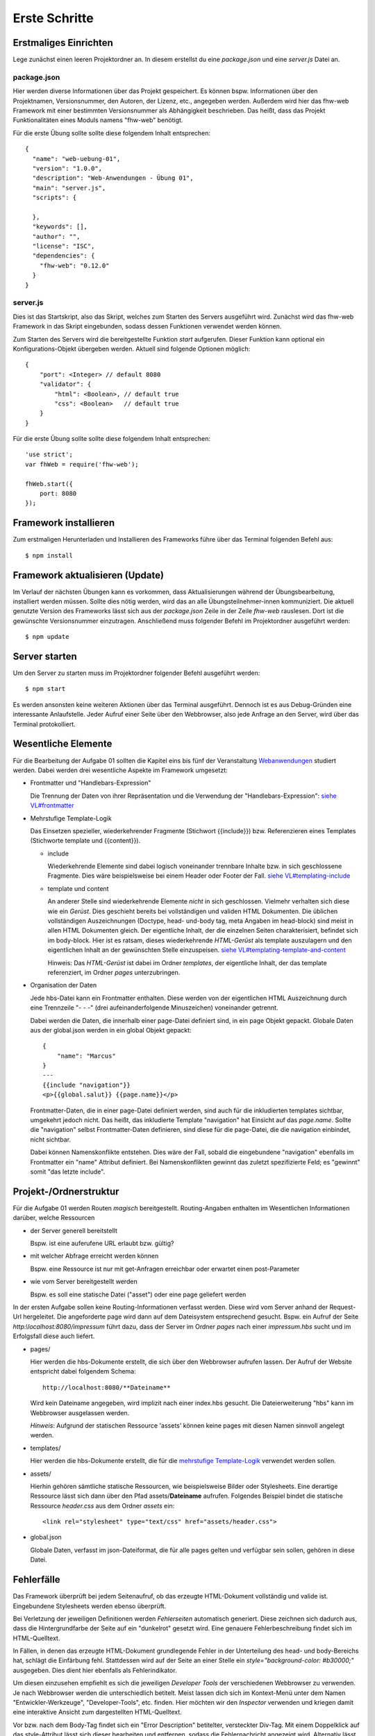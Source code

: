 Erste Schritte
==============

Erstmaliges Einrichten
^^^^^^^^^^^^^^^^^^^^^^

Lege zunächst einen leeren Projektordner an.
In diesem erstellst du eine `package.json` und eine `server.js` Datei an.

package.json
""""""""""""
Hier werden diverse Informationen über das Projekt gespeichert. Es können bspw. Informationen über den Projektnamen,
Versionsnummer, den Autoren, der Lizenz, etc., angegeben werden. Außerdem wird hier das fhw-web Framework mit einer
bestimmten Versionsnummer als Abhängigkeit beschrieben.
Das heißt, dass das Projekt Funktionalitäten eines Moduls namens "fhw-web" benötigt.

Für die erste Übung sollte sollte diese folgendem Inhalt entsprechen::

    {
      "name": "web-uebung-01",
      "version": "1.0.0",
      "description": "Web-Anwendungen - Übung 01",
      "main": "server.js",
      "scripts": {

      },
      "keywords": [],
      "author": "",
      "license": "ISC",
      "dependencies": {
        "fhw-web": "0.12.0"
      }
    }


server.js
"""""""""
Dies ist das Startskript, also das Skript, welches zum Starten des Servers ausgeführt wird.
Zunächst wird das fhw-web Framework in das Skript eingebunden, sodass dessen Funktionen verwendet werden können.

Zum Starten des Servers wird die bereitgestellte Funktion `start` aufgerufen. Dieser Funktion kann optional ein
Konfigurations-Objekt übergeben werden. Aktuell sind folgende Optionen möglich::

    {
        "port": <Integer> // default 8080
        "validator": {
            "html": <Boolean>, // default true
            "css": <Boolean>   // default true
        }
    }


Für die erste Übung sollte sollte diese folgendem Inhalt entsprechen::

    'use strict';
    var fhWeb = require('fhw-web');

    fhWeb.start({
        port: 8080
    });


Framework installieren
^^^^^^^^^^^^^^^^^^^^^^
Zum erstmaligen Herunterladen und Installieren des Frameworks führe über das Terminal folgenden Befehl aus::

    $ npm install


Framework aktualisieren (Update)
^^^^^^^^^^^^^^^^^^^^^^^^^^^^^^^^

Im Verlauf der nächsten Übungen kann es vorkommen, dass Aktualisierungen während der Übungsbearbeitung, installiert werden
müssen. Sollte dies nötig werden, wird das an alle Übungsteilnehmer-innen kommuniziert.
Die aktuell genutzte Version des Frameworks lässt sich aus der `package.json` Zeile in der Zeile `fhw-web` rauslesen.
Dort ist die gewünschte Versionsnummer einzutragen. Anschließend muss folgender Befehl im Projektordner ausgeführt werden::

    $ npm update


Server starten
^^^^^^^^^^^^^^

Um den Server zu starten muss im Projektordner folgender Befehl ausgeführt werden::

    $ npm start

Es werden ansonsten keine weiteren Aktionen über das Terminal ausgeführt.
Dennoch ist es aus Debug-Gründen eine interessante Anlaufstelle.
Jeder Aufruf einer Seite über den Webbrowser, also jede Anfrage an den Server, wird über das Terminal protokolliert.




Wesentliche Elemente
^^^^^^^^^^^^^^^^^^^^

Für die Bearbeitung der Aufgabe 01 sollten die Kapitel eins bis fünf der Veranstaltung
`Webanwendungen <https://webanwendungen.fh-wedel.de/>`_ studiert werden.
Dabei werden drei wesentliche Aspekte im Framework umgesetzt:

- Frontmatter und "Handlebars-Expression"

  Die Trennung der Daten von ihrer Repräsentation und die Verwendung der "Handlebars-Expression":
  `siehe VL#frontmatter <https://webanwendungen.fh-wedel.de/lectures/03-templating.html#angabe-von-daten-im-frontmatter>`_


- Mehrstufige Template-Logik

  Das Einsetzen spezieller, wiederkehrender Fragmente (Stichwort {{include}}) bzw. Referenzieren eines Templates
  (Stichworte template und {{content}}).

  - include

    Wiederkehrende Elemente sind dabei logisch voneinander trennbare Inhalte bzw. in sich geschlossene Fragmente.
    Dies wäre beispielsweise bei einem Header oder Footer der Fall.
    `siehe VL#templating-include <https://webanwendungen.fh-wedel.de/lectures/03-templating.html#einbindung-mit-include>`_

  - template und content

    An anderer Stelle sind wiederkehrende Elemente *nicht* in sich geschlossen. Vielmehr verhalten sich diese wie ein `Gerüst`.
    Dies geschieht bereits bei vollständigen und validen HTML Dokumenten. Die üblichen vollständigen Auszeichnungen
    (Doctype, head- und-body tag, meta Angaben im head-block) sind meist in allen HTML Dokumenten gleich.
    Der eigentliche Inhalt, der die einzelnen Seiten charakterisiert, befindet sich im body-block.
    Hier ist es ratsam, dieses wiederkehrende `HTML-Gerüst` als template auszulagern und den eigentlichen Inhalt
    an der gewünschten Stelle einzuspeisen.
    `siehe VL#templating-template-and-content <https://webanwendungen.fh-wedel.de/lectures/03-templating.html#einbindung-mit-template-und-content>`_

    Hinweis: Das `HTML-Gerüst` ist dabei im Ordner `templates`, der eigentliche Inhalt, der das template
    referenziert, im Ordner `pages` unterzubringen.


- Organisation der Daten

  Jede hbs-Datei kann ein Frontmatter enthalten. Diese werden von der eigentlichen HTML Auszeichnung durch eine
  Trennzeile "- - -" (drei aufeinanderfolgende Minuszeichen) voneinander getrennt.

  Dabei werden die Daten, die innerhalb einer page-Datei definiert sind, in ein page Objekt gepackt.
  Globale Daten aus der global.json werden in ein global Objekt gepackt::

    {
        "name": "Marcus"
    }
    ---
    {{include "navigation"}}
    <p>{{global.salut}} {{page.name}}</p>


  Frontmatter-Daten, die in einer page-Datei definiert werden, sind auch für die inkludierten templates sichtbar,
  umgekehrt jedoch nicht.
  Das heißt, das inkludierte Template "navigation" hat Einsicht auf das `page.name`. Sollte die "navigation" selbst
  Frontmatter-Daten definieren, sind diese für die page-Datei, die die navigation einbindet, nicht sichtbar.

  Dabei können Namenskonflikte entstehen. Dies wäre der Fall, sobald die eingebundene "navigation" ebenfalls im
  Frontmatter ein "name" Attribut definiert.
  Bei Namenskonflikten gewinnt das zuletzt spezifizierte Feld; es "gewinnt" somit "das letzte include".


Projekt-/Ordnerstruktur
^^^^^^^^^^^^^^^^^^^^^^^

Für die Aufgabe 01 werden Routen `magisch` bereitgestellt. Routing-Angaben enthalten im Wesentlichen Informationen
darüber, welche Ressourcen

- der Server generell bereitstellt

  Bspw. ist eine auferufene URL erlaubt bzw. gültig?

- mit welcher Abfrage erreicht werden können

  Bspw. eine Ressource ist nur mit get-Anfragen erreichbar oder erwartet einen post-Parameter

- wie vom Server bereitgestellt werden

  Bspw. es soll eine statische Datei ("asset") oder eine page geliefert werden


In der ersten Aufgabe sollen keine Routing-Informationen verfasst werden. Diese wird vom Server anhand der Request-Url
hergeleitet. Die angeforderte page wird dann auf dem Dateisystem entsprechend gesucht.
Bspw. ein Aufruf der Seite `http:\\localhost:8080/impressum` führt dazu, dass der Server im Ordner `pages` nach einer
`impressum.hbs` sucht und im Erfolgsfall diese auch liefert.

- pages/

  Hier werden die hbs-Dokumente erstellt, die sich über den Webbrowser aufrufen lassen. Der Aufruf der Website
  entspricht dabei folgendem Schema::

    http://localhost:8080/**Dateiname**

  Wird kein Dateiname angegeben, wird implizit nach einer index.hbs gesucht. Die Dateierweiterung "hbs" kann im
  Webbrowser ausgelassen werden.

  *Hinweis*: Aufgrund der statischen Ressource 'assets' können keine pages mit diesen Namen sinnvoll angelegt werden.


- templates/

  Hier werden die hbs-Dokumente erstellt, die für die
  `mehrstufige Template-Logik <https://webanwendungen.fh-wedel.de/lectures/03-templating.html#mehrstufige-templating-logik>`_
  verwendet werden sollen.

- assets/

  Hierhin gehören sämtliche statische Ressourcen, wie beispielsweise Bilder oder Stylesheets. Eine derartige Ressource
  lässt sich dann über den Pfad assets/**Dateiname** aufrufen.
  Folgendes Beispiel bindet die statische Ressource `header.css` aus dem Ordner `assets` ein::

    <link rel="stylesheet" type="text/css" href="assets/header.css">


- global.json

  Globale Daten, verfasst im json-Dateiformat, die für alle pages gelten und verfügbar sein sollen,
  gehören in diese Datei.


Fehlerfälle
^^^^^^^^^^^

Das Framework überprüft bei jedem Seitenaufruf, ob das erzeugte HTML-Dokument vollständig und valide ist.
Eingebundene Stylesheets werden ebenso überprüft.

Bei Verletzung der jeweiligen Definitionen werden `Fehlerseiten` automatisch generiert.
Diese zeichnen sich dadurch aus, dass die Hintergrundfarbe der Seite auf ein "dunkelrot" gesetzt wird.
Eine genauere Fehlerbeschreibung findet sich im HTML-Quelltext.

In Fällen, in denen das erzeugte HTML-Dokument grundlegende Fehler in der Unterteilung des head- und body-Bereichs
hat, schlägt die Einfärbung fehl. Stattdessen wird auf der Seite an einer Stelle ein `style="background-color: #b30000;"`
ausgegeben. Dies dient hier ebenfalls als Fehlerindikator.

Um diesen einzusehen empfiehlt es sich die jeweiligen `Developer Tools` der verschiedenen Webbrowser zu verwenden.
Je nach Webbrowser werden die unterschiedlich betitelt. Meist lassen dich sich im Kontext-Menü unter dem Namen
"Entwickler-Werkzeuge", "Developer-Tools", etc. finden.
Hier möchten wir den `Inspector` verwenden und kriegen damit eine interaktive Ansicht zum dargestellten HTML-Quelltext.

Vor bzw. nach dem Body-Tag findet sich ein "Error Description" betitelter, versteckter Div-Tag.
Mit einem Doppelklick auf das style-Attribut lässt sich dieser bearbeiten und entfernen, sodass die Fehlernachricht
angezeigt wird. Alternativ lässt sich die Fehlerbeschreibung auch im Inspector untersuchen.

Bspw. erzeugt ein Aufruf, einer nicht vorhandenen page `http://localhost:8080/invalid` folgenden HTML-Quelltext::

    <!-- Error Description in hidden div below -->
    <html>
      <head>
      </head>
      <body style="background-color: #b30000;">
        <div title="Error Description" style="display: none;">
          <h1>An Error occured:</h1>
          <code name="stacktrace">Error: File invalid.hbs not found in Directory pages/</code>
          <pre name="extract"></pre>
          <div name="raw-extract" style="display: hidden";></div>
        </div>
      </body>
    </html>


Minimales Beispiel
^^^^^^^^^^^^^^^^^^
Das folgende minimale Beispiel enthält eine Website eines Headhunters. Dieser möchte über seine Startseite zu zwei Personen
ihre Lebensläufe präsentieren.

Folgende Dateien liegen im Projektordner zusätzlich zu der oben beschriebenen `package.json` und `server.js` vor::

    - global.json
    - assets/
      - main.css
    - pages/
      - index.hbs
      - karl-e.hbs
      - tine-m.hbs
    - templates/
      - full-html.hbs
      - lebenslauf.hbs
      - navigation.hbs


global.json
"""""""""""
  ::

    {
      "title": "Headhunter",
      "style": "assets/main.css",
      "links": [
        { "name": "Startseite", "ressource": "/" },
        { "name": "Tine M.", "ressource": "tine-m" },
        { "name": "Karl E.", "ressource": "karl-e" }
      ]
    }

assets/main.css
"""""""""""""""
  ::

    body {
        background-color: silver;
    }


pages/index.hbs
"""""""""""""""
  ::

    {
        "title": "Startseite",
        "template": "full-html"
    }
    ---
    <h1>Willkommen auf meiner Seite</h1>
    <p>Hier finden Sie Lebensläufe zu interessanten Personen</p>


pages/karl-e.hbs
""""""""""""""""
  ::

    {
        "title": "Lebenslauf von Karl E.",
        "template": "full-html",
        "name": "Karl E.",
        "age": 22,
        "place": "Wedel"
    }
    ---
    {{include "lebenslauf"}}


pages/tine-m.hbs
""""""""""""""""
  ::

    {
        "title": "Lebenslauf von Tine M.",
        "template": "full-html",
        "name": "Tine M.",
        "age": 23,
        "place": "Hamburg"
    }
    ---
    {{include "lebenslauf"}}


templates/full-html.hbs
"""""""""""""""""""""""
  ::

    <!DOCTYPE html>
    <html>
    <head>
        <meta charset="UTF-8">
        <title>{{ global.title }}: {{ page.title }}</title>
        <link rel="stylesheet" type="text/css" href="{{global.style}}">
    </head>
    <body>
        {{ content }}
        {{include "navigation" }}
    </body>
    </html>


templates/lebenslauf.hbs
""""""""""""""""""""""""
  ::

    <h2>Lebenslauf</h2>
    <ul>
        <li>Name: {{page.name}}</li>
        <li>Alter: {{page.age}}</li>
        <li>Wohnort: {{page.place}}</li>
    </ul>


templates/navigation.hbs
""""""""""""""""""""""""
  ::

    <h2>Navigation</h2>
    <ul>
        {{#each global.links}}
        <li>
            <a href="{{this.ressource}}">{{this.name}}</a>
        </li>
        {{/each}}
    </ul>




